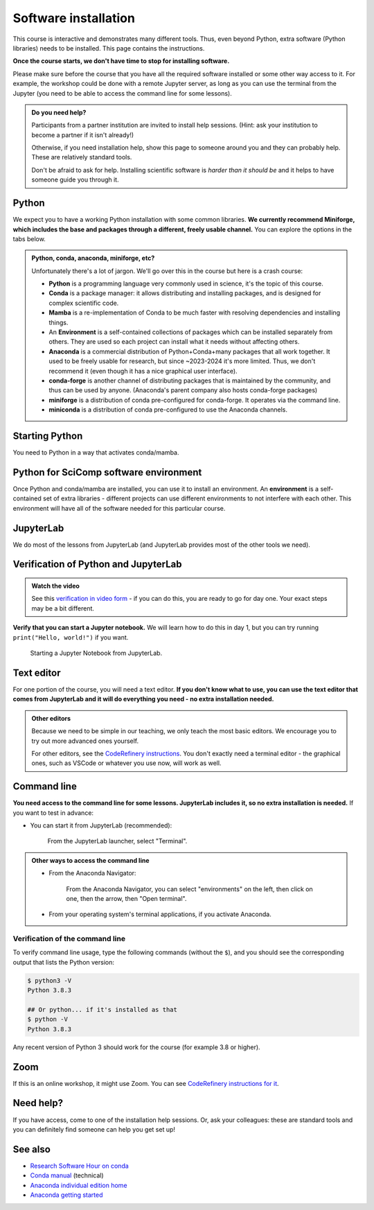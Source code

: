 Software installation
=====================

This course is interactive and demonstrates many different tools.
Thus, even beyond Python, extra software (Python libraries) needs to
be installed.  This page contains the instructions.

**Once the course starts, we don't have time to stop for installing
software.**

Please make sure before the course that you have all the required
software installed or some other way access to it.  For example, the
workshop could be done with a remote Jupyter server, as long as you
can use the terminal from the Jupyter (you need to be able to access
the command line for some lessons).

.. admonition:: Do you need help?
   :class: important

   Participants from a partner institution are invited to install help
   sessions. (Hint: ask your institution to become a partner if it
   isn't already!)

   Otherwise, if you need installation help, show this page to someone
   around you and they can probably help.  These are relatively
   standard tools.

   Don't be afraid to ask for help.  Installing scientific software is
   *harder than it should be* and it helps to have someone guide you
   through it.

.. highlight:: console



Python
------

We expect you to have a working Python installation with some common
libraries.  **We currently recommend Miniforge, which includes the base and
packages through a different, freely usable channel.**  You can
explore the options in the tabs below.

.. admonition:: Python, conda, anaconda, miniforge, etc?
   :class: dropdown

   Unfortunately there's a lot of jargon.  We'll go over this in the
   course but here is a crash course:

   * **Python** is a programming language very commonly used in
     science, it's the topic of this course.
   * **Conda** is a package manager: it allows distributing and
     installing packages, and is designed for complex scientific
     code.
   * **Mamba** is a re-implementation of Conda to be much faster with
     resolving dependencies and installing things.
   * An **Environment** is a self-contained collections of packages
     which can be installed separately from others.  They are used so
     each project can install what it needs without affecting others.
   * **Anaconda** is a commercial distribution of Python+Conda+many
     packages that all work together.  It used to be freely usable for
     research, but since ~2023-2024 it's more limited.  Thus, we don't
     recommend it (even though it has a nice graphical user interface).
   * **conda-forge** is another channel of distributing packages that
     is maintained by the community, and thus can be used by anyone.
     (Anaconda's parent company also hosts conda-forge packages)
   * **miniforge** is a distribution of conda pre-configured for
     conda-forge.  It operates via the command line.
   * **miniconda** is a distribution of conda pre-configured to use
     the Anaconda channels.

.. tabs::

   .. group-tab:: Miniforge

      This is our recommended method - it can be used for any purpose
      and makes a strong base for the future.

      Follow the `instructions on the miniforge web page
      <https://github.com/conda-forge/miniforge>`__.  This installs
      the base, and from here other packages can be installed.

      ..
        You can read how to install miniconda from the `CodeRefinery
        installation instructions
        <https://coderefinery.github.io/installation/conda/>`__.

      Miniforge uses the command line - this gives you the most power
      but can feel unfamiliar.  See the `command line crash course
      <https://scicomp.aalto.fi/scicomp/shell/>`__ for an intro.

   .. group-tab:: Anaconda

      Anaconda is easier to get started with, but may be more limiting
      in the future.  The Anaconda Navigator provides a graphical
      interface to most of what you would need.

      The `Anaconda Python distribution
      <https://docs.continuum.io/anaconda/install/>`__ conveniently packages
      everything, but its license has does not allow large organizations to
      use it for free (and has actually been enforced against
      universities).

      Note the license of Anaconda - there were recently issues with
      it being used by large universities for free, and this is not
      yet fully resolved.

   .. group-tab:: Other options

      There are many ways to install Python.  Other methods can work,
      as long as you can install the libraries from the
      ``environment.yml`` file mentioned in the Miniforge
      instructions.

      We don't currently provide a ``requirements.txt`` for installing
      the required packages without Conda/Mamba, though.



Starting Python
---------------

You need to Python in a way that activates conda/mamba.

.. tabs::

   .. group-tab:: Miniforge

      Linux/MacOS: Each time you start a new command line terminal,
      you can activate Miniforge by running.  This is needed so that
      Miniforge is usable wherever you need, but doesn't affect any
      other software on your computer (this is not needed if you
      choose "Do you wish to update your shell profile to
      automatically initialize conda?", but then it will always be
      active)::

	$ source ~/miniforge3/bin/activate

      Windows: Use the "Miniforge Prompt" to start Miniforge.  This
      will set up everything so that ``conda`` and ``mamba`` are
      available.

   .. group-tab:: Anaconda

      The `Anaconda Navigator
      <https://docs.anaconda.com/navigator/>`__ provides a convenient
      way to access the software. It can be installed from that page.


   .. group-tab:: Other options

      You are on your own here.


Python for SciComp software environment
---------------------------------------

Once Python and conda/mamba are installed, you can use it to install
an environment.  An **environment** is a self-contained set of extra
libraries - different projects can use different environments to not
interfere with each other.  This environment will have all of the
software needed for this particular course.

.. tabs::

   .. group-tab:: Miniforge

      This `environment file
      <https://raw.githubusercontent.com/AaltoSciComp/python-for-scicomp/master/software/environment.yml>`__
      contains all packages needed for the course, and can be
      installed with (there may be lots of warning messages: this is OK
      if it still goes through).

      Linux / MacOS / Windows:

	 $ mamba env create -f https://raw.githubusercontent.com/AaltoSciComp/python-for-scicomp/master/software/environment.yml

      Each time you start a new command line, you need to activate
      miniforge and this environment:

      Linux/MacOS::

	$ source ~/miniforge3/bin/activate
	$ conda activate python-for-scicomp

      Windows::

	$ # Start the Miniforge Prompt.
	$ conda activate python-for-scicomp

   .. group-tab:: Anaconda

      Anaconda includes most of the things needed for the course
      automatically, but as of 2024 not everything.  You can use the
      navigator to create new environments from this `this environment
      file
      <https://raw.githubusercontent.com/AaltoSciComp/python-for-scicomp/master/software/environment.yml>`__.
      You'll have to download it and then `import it
      <https://docs.anaconda.com/navigator/tutorials/manage-environments/#importing-an-environment>`__.

      When running this course's exercise, make sure the
      ``python-for-scicomp`` environment is activated before starting
      JupyterLab or any code.  You need to start termnials or
      JupyterLab from the Anaconda Navigator for the
      ``python-for-scicomp`` environment to be used.

   .. group-tab:: Other options

      **Minoconda, Anaconda command line, other conda/mamba command
      line tools**: see "Miniforge" instructions.

      Virtual environments: we don't currently provide a
      ``requirements.txt`` but many package names can probably be
      copied from the ``environment.yml`` file.  We really recommend
      conda/mamba based systems: it's designed for complex scientific
      software.

      Any other Python distribution which you can install libraries into
      would work, but because there are so many different ways to do this,
      we don't support them.  You would need the extra libraries mentioned
      in the Miniforge instructions.

      Remember you need to activate the environment each time you use it.



JupyterLab
----------

We do most of the lessons from JupyterLab (and JupyterLab provides
most of the other tools we need).

.. tabs::

   .. group-tab:: Miniforge

      JupyterLab was instaled in the previous step.  To run it, first,
      start the Miniforge command line interface.

      Linux/MacOS: remember, you may need to activate Miniforge and
      the environment first::

	$ source ~/miniforge3/bin/activate
	$ conda activate python-for-scicomp
	$ jupyter-lab

      Windows::

	$ # Start the Miniforge Prompt.
	$ conda activate python-for-scicomp
	$ jupyter-lab

   .. group-tab:: Anaconda

      If you install the full Anaconda distribution, this will be
      available and can be started either through Anaconda Navigator
      or command line.

      Make sure the ``python-for-scicomp`` environment is selected and
      you can start JupyterLab.



Verification of Python and JupyterLab
-------------------------------------

.. admonition:: Watch the video

   See this `verification in video form
   <https://youtu.be/OEX1ss_HCHc>`__ - if you can do this, you are
   ready to go for day one.  Your exact steps may be a bit different.


.. tabs::

   .. group-tab:: Miniforge

      You can start JupyterLab from the command line::

         $ jupyter-lab
         (... Jupyter starts in a web browser)


   .. group-tab:: Anaconda

      **You should be able to start JupyterLab.**  You can do this from the
      `Anaconda Navigator <https://docs.anaconda.com/anaconda/navigator/>`__ (recommended if you have it):

      .. figure:: img/installation/anaconda-navigator-jupyterlab.png
         :class: with-border

         Starting JupyterLab from the Anaconda Navigator.

      ... or you can start JupyterLab from the command line::

         $ jupyter-lab
         (... Jupyter starts in a web browser)



**Verify that you can start a Jupyter notebook.** We will learn how to
do this in day 1, but you can try running ``print("Hello, world!")``
if you want.

.. figure:: img/installation/jupyterlab-notebook.png
   :class: with-border

   Starting a Jupyter Notebook from JupyterLab.



Text editor
-----------

For one portion of the course, you will need a text editor.  **If you
don't know what to use, you can use the text editor that comes from
JupyterLab and it will do everything you need - no extra installation
needed.**

.. admonition:: Other editors
   :class: toggle

   Because we need to be simple in our teaching, we only teach the
   most basic editors.  We encourage you to try out more advanced ones
   yourself.

   For other editors, see the `CodeRefinery instructions
   <https://coderefinery.github.io/installation/editors/>`__.  You don't
   exactly need a terminal editor - the graphical ones, such as VSCode or
   whatever you use now, will work as well.



Command line
------------

**You need access to the command line for some lessons.  JupyterLab
includes it, so no extra installation is needed.**  If you want to
test in advance:

* You can start it from JupyterLab (recommended):

  .. figure:: img/installation/jupyterlab-terminal.png
     :class: with-border
     :scale: 75%

     From the JupyterLab launcher, select "Terminal".

.. admonition:: Other ways to access the command line
   :class: toggle

   * From the Anaconda Navigator:

     .. figure:: img/installation/anaconda-prompt.png
	:class: with-border

	From the Anaconda Navigator, you can select "environments" on the
	left, then click on one, then the arrow, then "Open terminal".

   * From your operating system's terminal applications, if you activate
     Anaconda.



Verification of the command line
~~~~~~~~~~~~~~~~~~~~~~~~~~~~~~~~

To verify command line usage, type the following commands (without the
``$``), and you should see the corresponding output that lists the
Python version:

.. code-block:: console

   $ python3 -V
   Python 3.8.3

   ## Or python... if it's installed as that
   $ python -V
   Python 3.8.3

Any recent version of Python 3 should work for the course (for example
3.8 or higher).



Zoom
----

If this is an online workshop, it might use Zoom.  You can see
`CodeRefinery instructions for it
<https://coderefinery.github.io/installation/zoom/>`__.



Need help?
----------

If you have access, come to one of the installation help sessions.
Or, ask your colleagues: these are standard tools and you can
definitely find someone can help you get set up!



See also
--------

* `Research Software Hour on conda
  <https://www.youtube.com/watch?v=ddCde5Nu2qo&list=PLpLblYHCzJAB6blBBa0O2BEYadVZV3JYf>`__
* `Conda manual <https://docs.conda.io/en/latest/>`__ (technical)
* `Anaconda individual edition home
  <https://www.anaconda.com/products/distribution>`__
* `Anaconda getting started
  <https://docs.anaconda.com/anaconda/user-guide/getting-started/>`__
